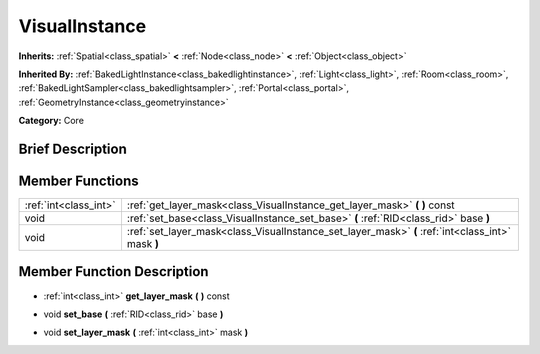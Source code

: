 .. Generated automatically by doc/tools/makerst.py in Godot's source tree.
.. DO NOT EDIT THIS FILE, but the doc/base/classes.xml source instead.

.. _class_VisualInstance:

VisualInstance
==============

**Inherits:** :ref:`Spatial<class_spatial>` **<** :ref:`Node<class_node>` **<** :ref:`Object<class_object>`

**Inherited By:** :ref:`BakedLightInstance<class_bakedlightinstance>`, :ref:`Light<class_light>`, :ref:`Room<class_room>`, :ref:`BakedLightSampler<class_bakedlightsampler>`, :ref:`Portal<class_portal>`, :ref:`GeometryInstance<class_geometryinstance>`

**Category:** Core

Brief Description
-----------------



Member Functions
----------------

+------------------------+-----------------------------------------------------------------------------------------------------+
| :ref:`int<class_int>`  | :ref:`get_layer_mask<class_VisualInstance_get_layer_mask>`  **(** **)** const                       |
+------------------------+-----------------------------------------------------------------------------------------------------+
| void                   | :ref:`set_base<class_VisualInstance_set_base>`  **(** :ref:`RID<class_rid>` base  **)**             |
+------------------------+-----------------------------------------------------------------------------------------------------+
| void                   | :ref:`set_layer_mask<class_VisualInstance_set_layer_mask>`  **(** :ref:`int<class_int>` mask  **)** |
+------------------------+-----------------------------------------------------------------------------------------------------+

Member Function Description
---------------------------

.. _class_VisualInstance_get_layer_mask:

- :ref:`int<class_int>`  **get_layer_mask**  **(** **)** const

.. _class_VisualInstance_set_base:

- void  **set_base**  **(** :ref:`RID<class_rid>` base  **)**

.. _class_VisualInstance_set_layer_mask:

- void  **set_layer_mask**  **(** :ref:`int<class_int>` mask  **)**


